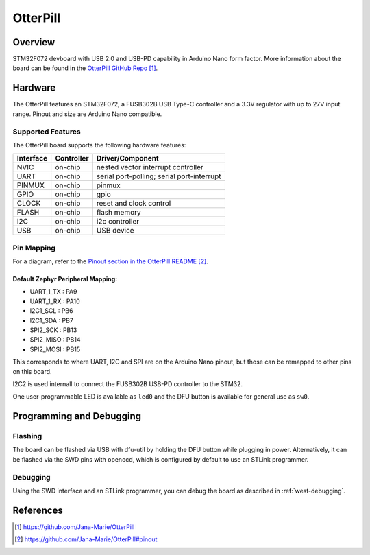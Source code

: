 .. _otterpill:

OtterPill
#########

Overview
********
STM32F072 devboard with USB 2.0 and USB-PD capability in Arduino Nano form factor.
More information about the board can be found in the `OtterPill GitHub Repo`_.

.. figure:: otterpill.jpg
   :width: 400px
   :align: center
   :alt: Photo of the OtterPill board

Hardware
********

The OtterPill features an STM32F072, a FUSB302B USB Type-C controller and a 3.3V regulator with up to 27V input range.
Pinout and size are Arduino Nano compatible.

Supported Features
==================

The OtterPill board supports the following hardware features:

+-----------+------------+-------------------------------------+
| Interface | Controller | Driver/Component                    |
+===========+============+=====================================+
| NVIC      | on-chip    | nested vector interrupt controller  |
+-----------+------------+-------------------------------------+
| UART      | on-chip    | serial port-polling;                |
|           |            | serial port-interrupt               |
+-----------+------------+-------------------------------------+
| PINMUX    | on-chip    | pinmux                              |
+-----------+------------+-------------------------------------+
| GPIO      | on-chip    | gpio                                |
+-----------+------------+-------------------------------------+
| CLOCK     | on-chip    | reset and clock control             |
+-----------+------------+-------------------------------------+
| FLASH     | on-chip    | flash memory                        |
+-----------+------------+-------------------------------------+
| I2C       | on-chip    | i2c controller                      |
+-----------+------------+-------------------------------------+
| USB       | on-chip    | USB device                          |
+-----------+------------+-------------------------------------+

Pin Mapping
===========

For a diagram, refer to the `Pinout section in the OtterPill README`_.

Default Zephyr Peripheral Mapping:
----------------------------------
- UART_1_TX : PA9
- UART_1_RX : PA10
- I2C1_SCL : PB6
- I2C1_SDA : PB7
- SPI2_SCK : PB13
- SPI2_MISO : PB14
- SPI2_MOSI : PB15

This corresponds to where UART, I2C and SPI are on the Arduino Nano pinout,
but those can be remapped to other pins on this board.

I2C2 is used internall to connect the FUSB302B USB-PD controller to the STM32.

One user-programmable LED is available as ``led0`` and the DFU button is available for general use as ``sw0``.

Programming and Debugging
*************************

Flashing
========

The board can be flashed via USB with dfu-util by holding the DFU button while plugging in power.
Alternatively, it can be flashed via the SWD pins with openocd,
which is configured by default to use an STLink programmer.

Debugging
=========

Using the SWD interface and an STLink programmer, you can debug the board as described in :ref:`west-debugging`.

References
**********

.. target-notes::

.. _`OtterPill GitHub Repo`: https://github.com/Jana-Marie/OtterPill
.. _`Pinout section in the OtterPill README`: https://github.com/Jana-Marie/OtterPill#pinout
